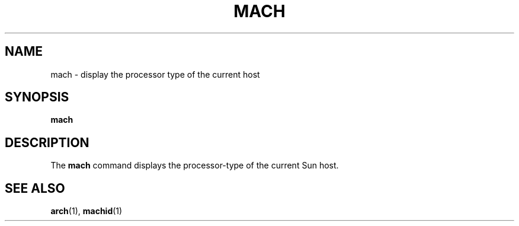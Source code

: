 .\" @(#)mach.1 1.1 92/07/30 SMI; from UCB 4.1
.TH MACH 1 "9 September 1987"
.SH NAME
mach \- display the processor type of the current host
.SH SYNOPSIS
.B mach
.SH DESCRIPTION
.IX "mach command"  ""  "\fLmach\fP \(em display Sun processor"
.IX display  "processor of current Sun host"
The
.B mach
command displays the processor-type of the current Sun host.
.SH SEE ALSO
.BR arch (1),
.BR machid (1)

